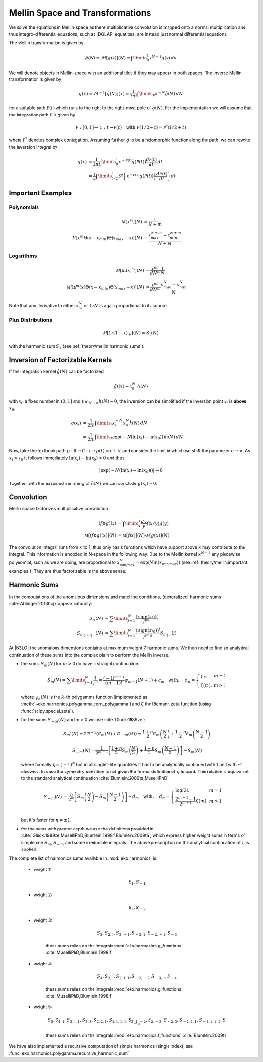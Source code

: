 Mellin Space and Transformations
================================

We solve the equations in Mellin-space as there multiplicative convolution is
mapped onto a normal multiplication and thus integro-differential equations,
such as |DGLAP| equations, are instead just normal differential equations.

The Mellin transformation is given by

.. math::
    \tilde g(N) = \mathcal{M}[g(x)](N) = \int\limits_{0}^{1} x^{N-1} g(x)\,dx

We will denote objects in Mellin-space with an additional tilde if they may appear in
both spaces. The inverse Mellin transformation is given by

.. math::
    g(x) = \mathcal{M}^{-1}[\tilde g(N)](x) = \frac{1}{2\pi i} \int\limits_{\mathcal{P}} x^{-N} \tilde g(N)\,dN

for a suitable path :math:`\mathcal{P}(t)` which runs to the right to the right-most
pole of :math:`\tilde g(N)`. For the implementation we will assume that the integration path
:math:`\mathcal P` is given by

.. math::
    \mathcal P : [0,1] \to \mathbb C : t \to \mathcal P(t)\quad
        \text{with}~\mathcal P(1/2-t) = \mathcal P^*(1/2+t)

where :math:`\mathcal P^*` denotes complex conjugation. Assuming further :math:`\tilde g`
to be a holomorphic function along the path, we can rewrite the inversion integral by

.. math::

    g(x) &= \frac{1}{2\pi i} \int\limits_{0}^{1} x^{-\mathcal{P}(t)} \tilde g(\mathcal{P}(t)) \frac{d\mathcal{P}(t)}{dt} \,dt\\
         &= \frac{1}{\pi} \int\limits_{1/2}^{1} \Re \left(  x^{-\mathcal{P}(t)} \tilde g(\mathcal{P}(t)) \frac 1 i \frac{d\mathcal{P}(t)}{dt} \right) \,dt


Important Examples
------------------

Polynomials
^^^^^^^^^^^

.. math ::
    \mathcal M[x^m](N) &= \frac 1 {N + m}\\
    \mathcal M[x^m\Theta(x - x_{min})\Theta(x_{max} - x)](N) &= \frac {x_{max}^{N+m} - x_{min}^{N+m}} {N + m}

Logarithms
^^^^^^^^^^

.. math ::
    \mathcal M[\ln(x)^m](N) &= \frac{d^m}{dN^m}\frac 1 {N}\\
    \mathcal M[\ln^m(x)\Theta(x - x_{min})\Theta(x_{max} - x)](N) &= \frac{d^m}{dN^m}\frac {x_{max}^{N} - x_{min}^{N}} {N}

Note that any derivative to either :math:`x_m^N` or :math:`1/N` is again proportional to its source.

Plus Distributions
^^^^^^^^^^^^^^^^^^

.. math ::
    \mathcal M[1/(1-x)_+](N) = S_1(N)

with the harmonic sum :math:`S_1` (see :ref:`theory/mellin:harmonic sums`).


Inversion of Factorizable Kernels
---------------------------------

If the integration kernel :math:`\tilde g(N)` can be factorized

.. math::
    \tilde g(N) = x_0^N \cdot \tilde h(N)

with :math:`x_0` a fixed number in :math:`(0,1]` and :math:`\lim_{N\to\infty}h(N)\to 0`,
the inversion can be simplified if the inversion point :math:`x_i` is **above** :math:`x_0`.

.. math::
    g(x_i) &= \frac{1}{2\pi i} \int\limits_{\mathcal{P}} x_i^{-N} x_0^N \tilde h(N)\,dN \\
           &= \frac{1}{2\pi i} \int\limits_{\mathcal{P}} \exp(-N(\ln(x_i)-\ln(x_0))) \tilde h(N)\,dN

Now, take the textbook path :math:`p : \mathbb R \to \mathbb C : t \to p(t) = c + i t` and
consider the limit in which we shift the parameter :math:`c \to \infty`.
As :math:`x_i > x_0` it follows immediately
:math:`\ln(x_i)-\ln(x_0) > 0` and thus

.. math::
    |\exp(-N(\ln(x_i)-\ln(x_0)))| \to 0

Together with the assumed vanishing of :math:`\tilde h(N)` we can conclude
:math:`g(x_i) = 0`.


Convolution
-----------

Mellin space factorizes multiplicative convolution

.. math ::
    (f \otimes g)(x) &= \int\limits_x^1 \frac{dy}{y} f(x/y) g(y)\\
    \mathcal M[(f \otimes g)(x)](N) &= \mathcal M[f(x)](N) \cdot \mathcal M[g(x)](N)

The convolution integral runs from :math:`x` to 1, thus only
basis functions which have support above :math:`x` may contribute to the
integral. This information is encoded in N-space in the following way: Due
to the Mellin kernel :math:`x^{N-1}` any piecewise polynomial, such as we
are doing, are proportional to
:math:`x_{\text{min/max}}^N = \exp(N\ln(x_{\text{min/max}}))`
(see :ref:`theory/mellin:important examples`). They are thus factorizable is the above sense.

Harmonic Sums
-------------
In the computations of the anomalous dimensions and matching conditions, (generalized) harmonic sums
:cite:`Ablinger:2013hcp` appear naturally:

.. math ::
    S_{m}(N) &= \sum\limits_{j=1}^N \frac{(\text{sign}(m))^j}{j^{|m|}} \\
    S_{m_0,m_1\ldots}(N) &= \sum\limits_{j=1}^N \frac{(\text{sign}(m_0))^j}{j^{|m_0|}} S_{m_1\ldots}(j)

At |N3LO| the anomalous dimensions contains at maximum weight 7 harmonic sums.
We then need to find an analytical continuation of these sums into the complex plain to perform
the Mellin inverse.

- the sums :math:`S_{m}(N)` for :math:`m > 0` do have a straight continuation:

  .. math ::
    S_m(N) = \sum\limits_{j=1}^N \frac 1 {j^m} = \frac{(-1)^{m-1}}{(m-1)!} \psi_{m-1}(N+1)+c_m \quad
    \text{with},\quad c_m = \left\{\begin{array}{ll} \gamma_E, & m=1\\ \zeta(m), & m>1\end{array} \right.

  where :math:`\psi_k(N)` is the :math:`k`-th polygamma function (implemented as :meth:`~eko.harmonics.polygamma.cern_polygamma`)
  and :math:`\zeta` the Riemann zeta function (using :func:`scipy.special.zeta`).

- for the sums :math:`S_{-m}(N)` and m > 0 we use :cite:`Gluck:1989ze`:

  .. math ::
    S_m'(N) = 2^{m-1}(S_m(N) + S_{-m}(N)) = \frac{1+\eta}{2} S_m\left(\frac{N}{2}\right) + \frac{1-\eta}{2} S_m\left(\frac{N-1}{2}\right)

  .. math ::
    S_{-m}(N) = \frac{1}{2^{m-1}} \left [ \frac{1+\eta}{2} S_m\left(\frac{N}{2}\right) + \frac{1-\eta}{2}S_m\left(\frac{N-1}{2}\right)\right ] - S_m(N)

  where formally :math:`\eta = (-1)^N` but in all singlet-like quantities it has to be analytically continued with 1
  and with -1 elsewise. In case the symmetry condition is not given the formal definition of :math:`\eta` is used.
  This relation is equivalent to the standard analytical continuation :cite:`Blumlein:2009ta,MuselliPhD`:

  .. math ::
    S_{-m}(N) &= \frac{\eta}{2^m} \left[ S_m\left(\frac{N}{2}\right) - S_m\left(\frac{N-1}{2}\right) \right] - d_{m} \quad
    \text{with},\quad d_m = \left\{\begin{array}{ll} \log(2), & m=1\\ \frac{2^{m-1}-1}{2^{m-1}}\zeta(m), & m>1\end{array} \right.\\

  but it's faster for :math:`\eta = \pm 1`.

- for the sums with greater depth we use the definitions provided in :cite:`Gluck:1989ze,MuselliPhD,Blumlein:1998if,Blumlein:2009ta`,
  which express higher weight sums in terms of simple one :math:`S_{m}, S_{-m}` and some irreducible integrals.
  The above prescription on the analytical continuation of :math:`\eta` is applied.

The complete list of harmonics sums available in :mod:`eko.harmonics` is:

    - weight 1:

        .. math::
            S_{1}, S_{-1}

    - weight 2:

        .. math::
            S_{2}, S_{-2}

    - weight 3:

        .. math::
            S_{3}, S_{2,1}, S_{2,-1}, S_{-2,1}, S_{-2,-1}, S_{-3}

        these sums relies on the integrals :mod:`eko.harmonics.g_functions` :cite:`MuselliPhD,Blumlein:1998if`

    - weight 4:

        .. math ::
            S_{4}, S_{3,1}, S_{2,1,1}, S_{-2,-2}, S_{-3, 1}, S_{-4}

        these sums relies on the integrals :mod:`eko.harmonics.g_functions` :cite:`MuselliPhD,Blumlein:1998if`

    - weight 5:

        .. math ::
            S_{5}, S_{4,1}, S_{3,1,1}, S_{2,3}, S_{2,2,1}, S_{2,1,1,1}, S_{2,1,-2}, S_{2,-3}, S_{-2,3}, S_{-2,2,1}, S_{-2,1,1,1}, S_{-5}

        these sums relies on the integrals :mod:`eko.harmonics.f_functions` :cite:`Blumlein:2009ta`

We have also implemented a recursive computation of simple harmonics (single index), see :func:`eko.harmonics.polygamma.recursive_harmonic_sum`
